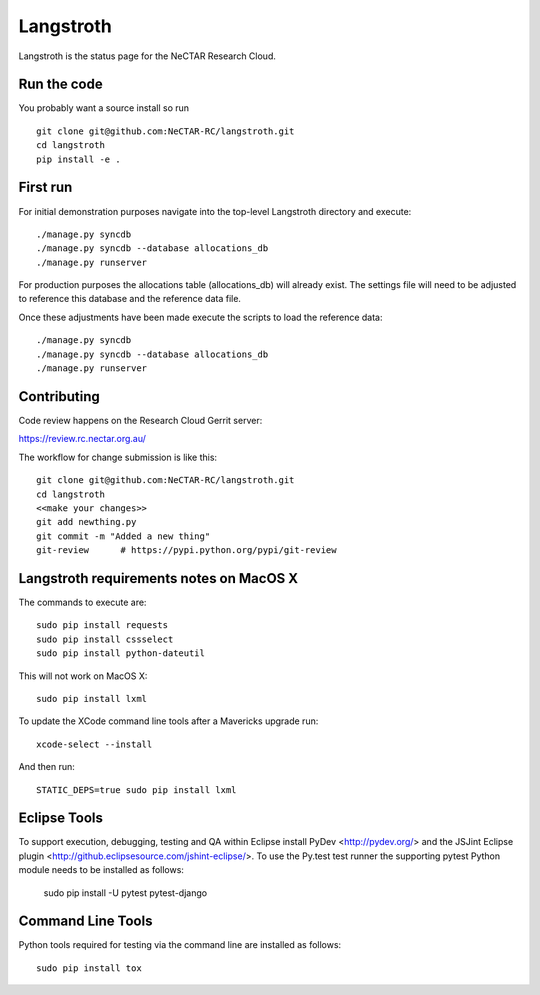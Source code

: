 Langstroth
==========

Langstroth is the status page for the NeCTAR Research Cloud.


Run the code
------------

You probably want a source install so run ::

  git clone git@github.com:NeCTAR-RC/langstroth.git
  cd langstroth
  pip install -e .

First run
---------

For initial demonstration purposes navigate into the top-level Langstroth directory and execute::

  ./manage.py syncdb
  ./manage.py syncdb --database allocations_db
  ./manage.py runserver

For production purposes the allocations table (allocations_db) will already exist.
The settings file will need to be adjusted to reference this database
and the reference data file.

Once these adjustments have been made execute the scripts to load the reference data::

  ./manage.py syncdb
  ./manage.py syncdb --database allocations_db
  ./manage.py runserver

Contributing
------------

Code review happens on the Research Cloud Gerrit server:

https://review.rc.nectar.org.au/

The workflow for change submission is like this::

  git clone git@github.com:NeCTAR-RC/langstroth.git
  cd langstroth
  <<make your changes>>
  git add newthing.py
  git commit -m "Added a new thing"
  git-review      # https://pypi.python.org/pypi/git-review

Langstroth requirements notes on MacOS X
-------------------------------------------

The commands to execute are::

  sudo pip install requests
  sudo pip install cssselect
  sudo pip install python-dateutil

This will not work on MacOS X::

  sudo pip install lxml

To update the XCode command line tools after a Mavericks upgrade run::

  xcode-select --install

And then run::

  STATIC_DEPS=true sudo pip install lxml
    
Eclipse Tools
-------------

To support execution, debugging, testing and QA within Eclipse
install PyDev <http://pydev.org/>
and the JSJint Eclipse plugin <http://github.eclipsesource.com/jshint-eclipse/>.
To use the Py.test test runner the supporting pytest Python module
needs to be installed as follows:

  sudo pip install -U pytest pytest-django

Command Line Tools
------------------

Python tools required for testing via the command line are installed as follows::

  sudo pip install tox
